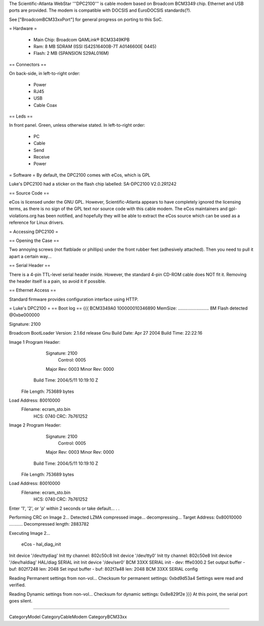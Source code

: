 The Scientific-Atlanta WebStar '''DPC2100''' is cable modem based on Broadcom BCM3349 chip. Ethernet and USB ports are provided. The modem is compatible with DOCSIS and EuroDOCSIS standards(?).

See ["BroadcomBCM33xxPort"] for general progress on porting to this SoC.

= Hardware =

 * Main Chip: Broadcom QAMLink® BCM3349KPB
 * Ram: 8 MB SDRAM (ISSI IS42S16400B-7T A0146600E 0445)
 * Flash: 2 MB (SPANSION S29AL016M)

== Connectors ==

On back-side, in left-to-right order:

 * Power
 * RJ45
 * USB
 * Cable Coax

== Leds ==

In front panel. Green, unless otherwise stated. In left-to-right order:

 * PC
 * Cable
 * Send
 * Receive
 * Power

= Software =
By default, the DPC2100 comes with eCos, which is GPL

Luke's DPC2100 had a sticker on the flash chip labelled: SA-DPC2100 V2.0.2R1242

== Source Code ==

eCos is licensed under the GNU GPL. However, Scientific-Atlanta appears to have completely ignored the licensing terms, as there is no sign of the GPL text nor source code with this cable modem. The eCos maintainers and gpl-violations.org has been notified, and hopefully they will be able to extract the eCos source which can be used as a reference for Linux drivers.

= Accessing DPC2100 =

== Opening the Case ==

Two annoying screws (not flatblade or phillips) under the front rubber feet (adhesively attached). Then you need to pull it apart a certain way...

== Serial Header ==

There is a 4-pin TTL-level serial header inside. However, the standard 4-pin CD-ROM cable does NOT fit it. Removing the header itself is a pain, so avoid it if possible.

== Ethernet Access ==

Standard firmware provides configuration interface using HTTP.

= Luke's DPC2100 =
== Boot log ==
{{{
BCM3349A0
100000010346890
MemSize: ......................... 8M
Flash detected @0xbe000000

Signature: 2100


Broadcom BootLoader Version: 2.1.6d release Gnu
Build Date: Apr 27 2004
Build Time: 22:22:16

Image 1 Program Header:
   Signature: 2100
     Control: 0005
   Major Rev: 0003
   Minor Rev: 0000
  Build Time: 2004/5/11 10:19:10 Z
 File Length: 753689 bytes
Load Address: 80010000
    Filename: ecram_sto.bin
         HCS: 0740
         CRC: 7b761252


Image 2 Program Header:
   Signature: 2100
     Control: 0005
   Major Rev: 0003
   Minor Rev: 0000
  Build Time: 2004/5/11 10:19:10 Z
 File Length: 753689 bytes
Load Address: 80010000
    Filename: ecram_sto.bin
         HCS: 0740
         CRC: 7b761252



Enter '1', '2', or 'p' within 2 seconds or take default...
. .

Performing CRC on Image 2...
Detected LZMA compressed image... decompressing...
Target Address: 0x80010000
...........
Decompressed length: 2883782

Executing Image 2...


 eCos - hal_diag_init
Init device '/dev/ttydiag'
Init tty channel: 802c50c8
Init device '/dev/tty0'
Init tty channel: 802c50e8
Init device '/dev/haldiag'
HAL/diag SERIAL init
Init device '/dev/ser0'
BCM 33XX SERIAL init - dev: fffe0300.2
Set output buffer - buf: 802f7248 len: 2048
Set input buffer - buf: 802f7a48 len: 2048
BCM 33XX SERIAL config

Reading Permanent settings from non-vol...
Checksum for permanent settings:  0xbd9d53a4
Settings were read and verified.


Reading Dynamic settings from non-vol...
Checksum for dynamic settings:  0x8e829f2e
}}}
At this point, the serial port goes silent.

----

CategoryModel CategoryCableModem CategoryBCM33xx
